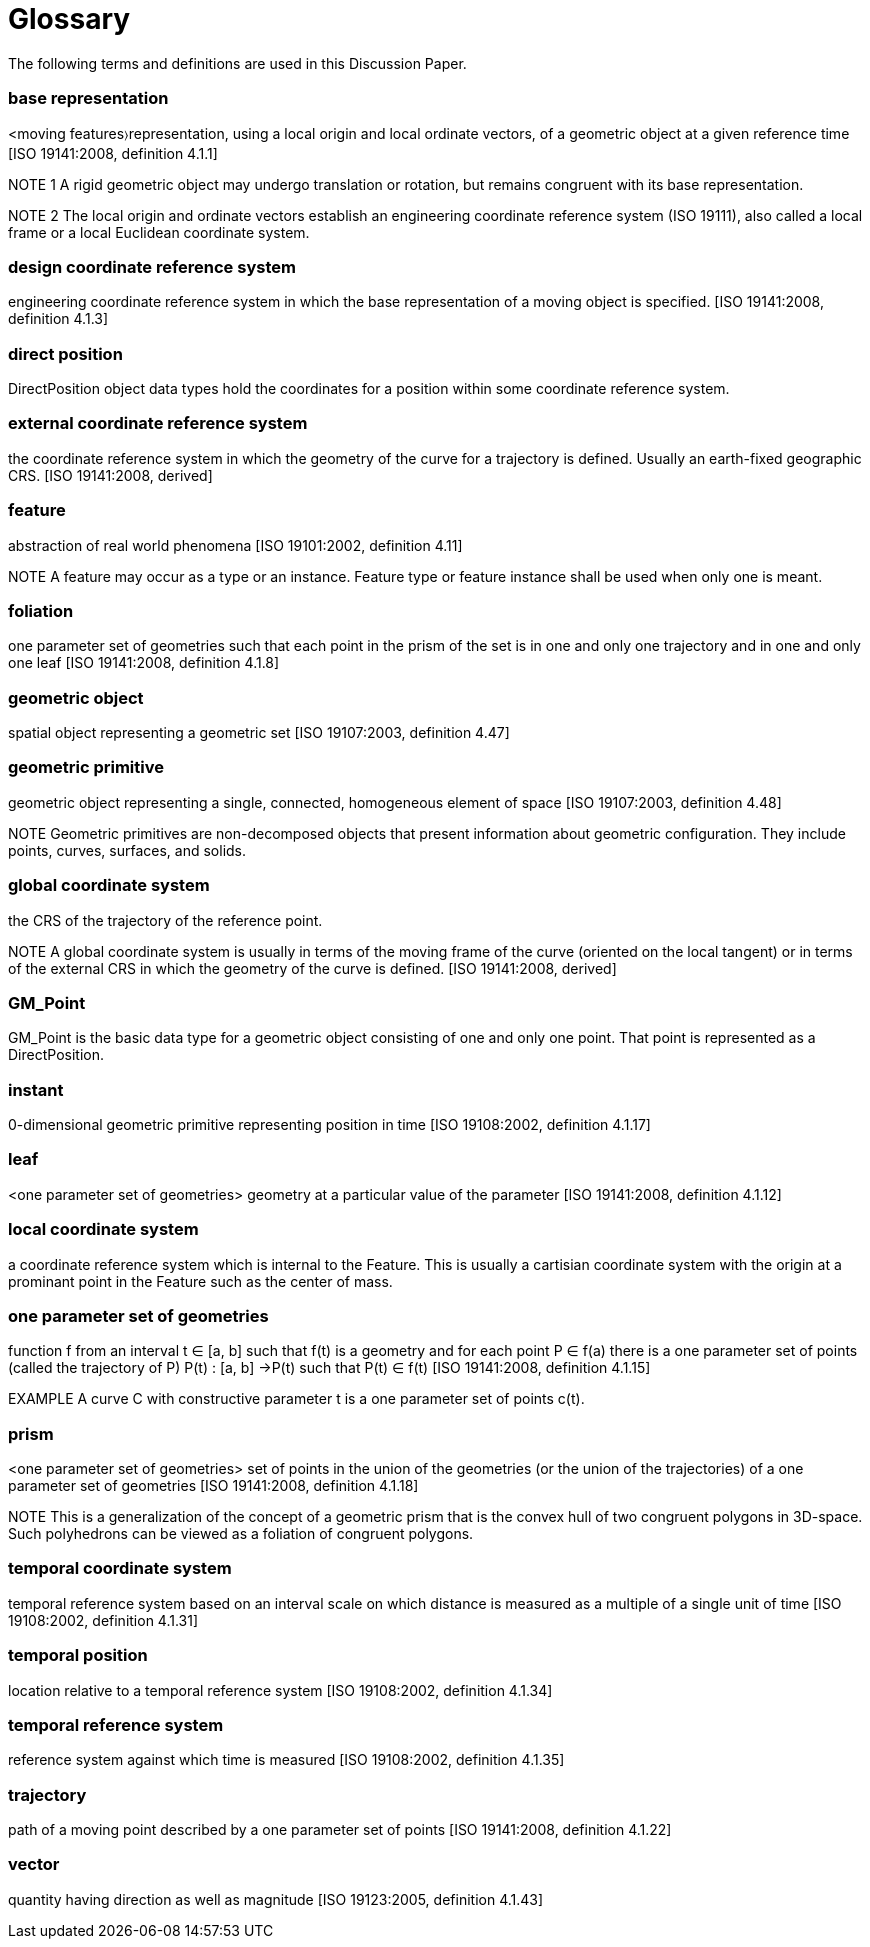 [appendix]
:appendix-caption: Annex
[[glossary_section]]
= Glossary

The following terms and definitions are used in this Discussion Paper.

[[base_representation_definition]]
=== *base representation*
<moving features〉representation, using a local origin and local ordinate vectors, of a geometric object at a given reference time [ISO 19141:2008, definition 4.1.1]

NOTE 1 A rigid geometric object may undergo translation or rotation, but remains congruent with its base representation.

NOTE 2 The local origin and ordinate vectors establish an engineering coordinate reference system (ISO 19111), also called a local frame or a local Euclidean coordinate system.

[[design_coordinate_reference_system_definition]]
=== *design coordinate reference system*
engineering coordinate reference system in which the base representation of a moving object is specified. [ISO 19141:2008, definition 4.1.3]

[[direct_position_definition]]
=== *direct position*
DirectPosition object data types hold the coordinates for a position within some coordinate reference system.

[[external_coordinate_reference_system_definition]]
=== *external coordinate reference system*
the coordinate reference system in which the geometry of the curve for a trajectory is defined. Usually an earth-fixed geographic CRS. [ISO 19141:2008, derived]

[[feature_definition]]
=== feature
abstraction of real world phenomena [ISO 19101:2002, definition 4.11]

NOTE A feature may occur as a type or an instance. Feature type or feature instance shall be used when only one is meant.

[[foliation_definition]]
=== *foliation*
one parameter set of geometries such that each point in the prism of the set is in one and only one trajectory and in one and only one leaf [ISO 19141:2008, definition 4.1.8]

[[geometric_object_definition]]
=== *geometric object*
spatial object representing a geometric set [ISO 19107:2003, definition 4.47]

[[geometric_primitive_definition]]
=== *geometric primitive*
geometric object representing a single, connected, homogeneous element of space [ISO 19107:2003, definition 4.48]

NOTE Geometric primitives are non-decomposed objects that present information about geometric configuration. They include points, curves, surfaces, and solids.

[[global_coordinate_reference_system_definition]]
=== *global coordinate system* 
the CRS of the trajectory of the reference point. 

NOTE A global coordinate system is usually in terms of the moving frame of the curve (oriented on the local tangent) or in terms of the external CRS in which the geometry of the curve is defined. [ISO 19141:2008, derived]

[[gm_point_definition]]
=== *GM_Point*
GM_Point is the basic data type for a geometric object consisting of one and only one point. That point is represented as a DirectPosition.

[[instant_definition]]
=== *instant*
0-dimensional geometric primitive representing position in time [ISO 19108:2002, definition 4.1.17]

[[leaf_definition]]
=== *leaf*
<one parameter set of geometries> geometry at a particular value of the parameter [ISO 19141:2008, definition 4.1.12]

[[local_coordinate_reference_system_definition]]
=== *local coordinate system*
a coordinate reference system which is internal to the Feature. This is usually a cartisian coordinate system with the origin at a prominant point in the Feature such as the center of mass.

[[one_parameter_geometries_set_definition]]
=== *one parameter set of geometries*
function f from an interval t ∈ [a, b] such that f(t) is a geometry and for each point P ∈ f(a) there is a one parameter set of points (called the trajectory of P) P(t) : [a, b] →P(t) such that P(t) ∈ f(t) [ISO 19141:2008, definition 4.1.15]

EXAMPLE A curve C with constructive parameter t is a one parameter set of points c(t).

[[prism_definition]]
=== *prism*
<one parameter set of geometries> set of points in the union of the geometries (or the union of the trajectories) of a one parameter set of geometries [ISO 19141:2008, definition 4.1.18]

NOTE This is a generalization of the concept of a geometric prism that is the convex hull of two congruent polygons in 3D-space. Such polyhedrons can be viewed as a foliation of congruent polygons.

[[temporal_coordinate_system_definition]]
=== *temporal coordinate system*
temporal reference system based on an interval scale on which distance is measured as a multiple of a single unit of time [ISO 19108:2002, definition 4.1.31]

[[temporal_position_definition]]
=== *temporal position*
location relative to a temporal reference system [ISO 19108:2002, definition 4.1.34]

[[temporal_reference_system_definition]]
=== *temporal reference system*
reference system against which time is measured [ISO 19108:2002, definition 4.1.35]

[[trajectory_definition]]
=== *trajectory*
path of a moving point described by a one parameter set of points [ISO 19141:2008, definition 4.1.22]

[[vector_definition]]
=== *vector*
quantity having direction as well as magnitude [ISO 19123:2005, definition 4.1.43]